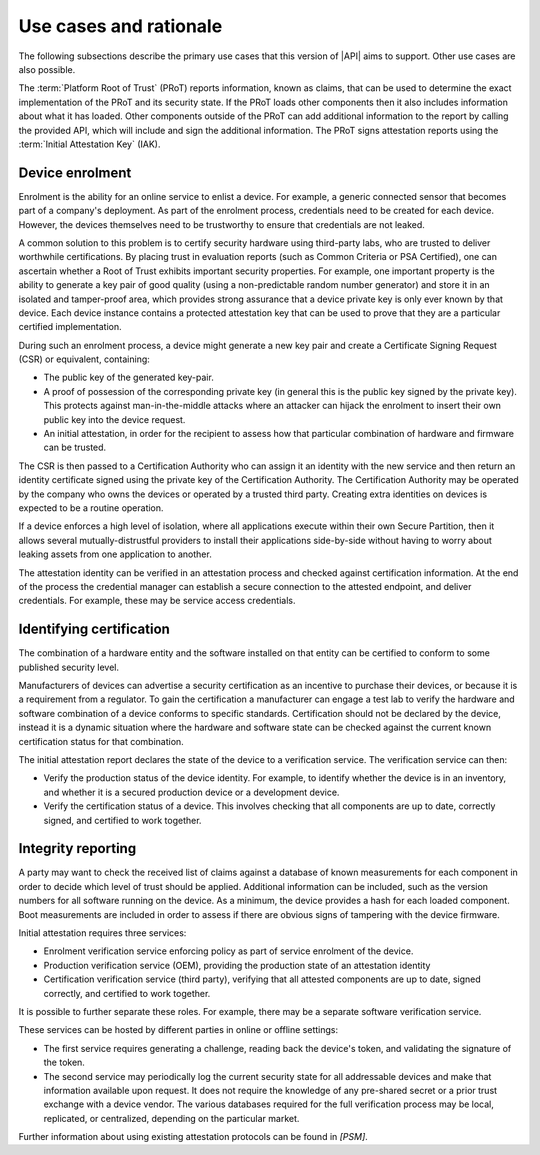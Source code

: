 .. SPDX-FileCopyrightText: Copyright 2018-2020, 2022 Arm Limited and/or its affiliates <open-source-office@arm.com>
.. SPDX-License-Identifier: CC-BY-SA-4.0 AND LicenseRef-Patent-license

.. _use cases:

Use cases and rationale
=======================

The following subsections describe the primary use cases that this version of |API| aims to support. Other use cases are also possible.

The :term:`Platform Root of Trust` (PRoT) reports information, known as claims, that can be used to determine the exact implementation of the PRoT and its security state. If the PRoT loads other components then it also includes information about what it has loaded. Other components outside of the PRoT can add additional information to the report by calling the provided API, which will include and sign the additional information. The PRoT signs attestation reports using the :term:`Initial Attestation Key` (IAK).

Device enrolment
----------------

Enrolment is the ability for an online service to enlist a device. For example, a generic connected sensor that becomes part of a company's deployment. As part of the enrolment process, credentials need to be created for each device. However, the devices themselves need to be trustworthy to ensure that credentials are not leaked.

A common solution to this problem is to certify security hardware using third-party labs, who are trusted to deliver worthwhile certifications. By placing trust in evaluation reports (such as Common Criteria or PSA Certified), one can ascertain whether a Root of Trust exhibits important security properties. For example, one important property is the ability to generate a key pair of good quality (using a non-predictable random number generator) and store it in an isolated and  tamper-proof area, which provides strong assurance that a device private key is only ever known by that device. Each device instance contains a protected attestation key that can be used to prove that they are a particular certified implementation.

During such an enrolment process, a device might generate a new key pair and create a Certificate Signing Request (CSR) or equivalent, containing:

-  The public key of the generated key-pair.
-  A proof of possession of the corresponding private key (in general this is the public key signed by the private key). This protects against man-in-the-middle attacks where an attacker can hijack the enrolment to insert their own public key into the device request.
-  An initial attestation, in order for the recipient to assess how that particular combination of hardware and firmware can be trusted.

The CSR is then passed to a Certification Authority who can assign it an identity with the new service and then return an identity certificate signed using the private key of the Certification Authority. The Certification Authority may be operated by the company who owns the devices or operated by a trusted third party. Creating extra identities on devices is expected to be a routine operation.

If a device enforces a high level of isolation, where all applications execute within their own Secure Partition, then it allows several mutually-distrustful providers to install their applications side-by-side without having to worry about leaking assets from one application to another.

The attestation identity can be verified in an attestation process and checked against certification information. At the end of the process the credential manager can establish a secure connection to the attested endpoint, and deliver credentials. For example, these may be service access credentials.

Identifying certification
-------------------------

The combination of a hardware entity and the software installed on that entity can be certified to conform to some published security level.

Manufacturers of devices can advertise a security certification as an incentive to purchase their devices, or because it is a requirement from a regulator. To gain the certification a manufacturer can engage a test lab to verify the hardware and software combination of a device conforms to specific standards. Certification should not be declared by the device, instead it is a dynamic situation where the hardware and software state can be checked against the current known certification status for that combination.

The initial attestation report declares the state of the device to a verification service. The verification service can then:

-  Verify the production status of the device identity. For example, to identify whether the device is in an inventory, and whether it is a secured production device or a development device.
-  Verify the certification status of a device. This involves checking that all components are up to date, correctly signed, and certified to work together.

Integrity reporting
-------------------

A party may want to check the received list of claims against a database of known measurements for each component in order to decide which level of trust should be applied. Additional information can be included, such as the version numbers for all software running on the device. As a minimum, the device provides a hash for each loaded component. Boot measurements are included in order to assess if there are obvious signs of tampering with the device firmware.

Initial attestation requires three services:

-  Enrolment verification service enforcing policy as part of service enrolment of the device.
-  Production verification service (OEM), providing the production state of an attestation identity
-  Certification verification service (third party), verifying that all attested components are up to date, signed correctly, and certified to work together.

It is possible to further separate these roles. For example, there may be a separate software verification service.

These services can be hosted by different parties in online or offline settings:

-  The first service requires generating a challenge, reading back the device's token, and validating the signature of the token.
-  The second service may periodically log the current security state for all addressable devices and make that information available upon request. It does not require the knowledge of any pre-shared secret or a prior trust exchange with a device vendor. The various databases required for the full verification process may be local, replicated, or centralized, depending on the particular market.

Further information about using existing attestation protocols can be found in `[PSM]`.
